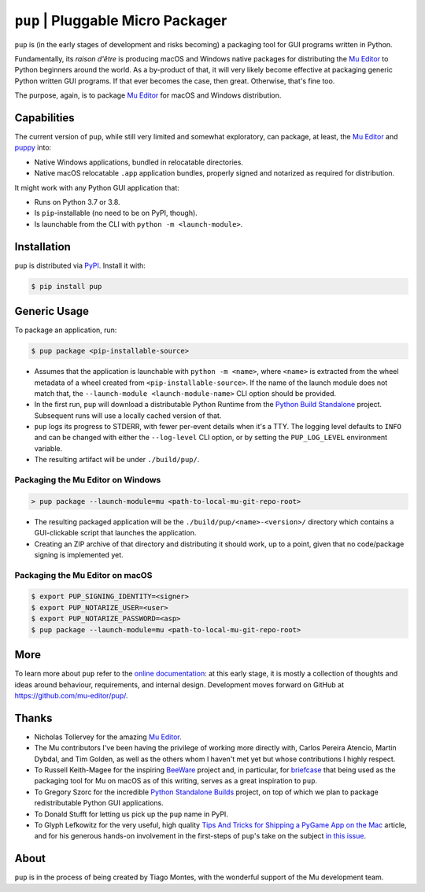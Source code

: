 ``pup`` | Pluggable Micro Packager
==================================

``pup`` is (in the early stages of development and risks becoming) a packaging tool
for GUI programs written in Python.

Fundamentally,
its *raison d'être* is producing macOS and Windows native packages
for distributing the `Mu Editor <https://codewith.mu/>`_
to Python beginners around the world.
As a by-product of that,
it will very likely become effective at packaging
generic Python written GUI programs.
If that ever becomes the case,
then great.
Otherwise,
that's fine too.

The purpose,
again,
is to package `Mu Editor <https://codewith.mu/>`_
for macOS and Windows distribution.



Capabilities
------------

The current version of ``pup``,
while still very limited and somewhat exploratory,
can package,
at least,
the `Mu Editor <https://codewith.mu/>`_
and `puppy <https://github.com/tmontes/puppy/>`_ into:

* Native Windows applications, bundled in relocatable directories.
* Native macOS relocatable ``.app`` application bundles,
  properly signed and notarized as required for distribution.

It might work with any Python GUI application that:

* Runs on Python 3.7 or 3.8.
* Is ``pip``-installable (no need to be on PyPI, though).
* Is launchable from the CLI with ``python -m <launch-module>``.



Installation
------------

``pup`` is distributed via `PyPI <https://pypi.org/pypi/pup>`_.
Install it with:

.. code-block:: console

	$ pip install pup



Generic Usage
-------------

To package an application, run:

.. code-block:: console

        $ pup package <pip-installable-source>


* Assumes that the application is launchable with ``python -m <name>``,
  where ``<name>`` is extracted from the wheel metadata of a wheel created
  from ``<pip-installable-source>``.
  If the name of the launch module does not match that,
  the ``--launch-module <launch-module-name>`` CLI option should be provided.
* In the first run,
  ``pup`` will download a distributable Python Runtime from the
  `Python Build Standalone <https://python-build-standalone.readthedocs.io/>`_
  project.
  Subsequent runs will use a locally cached version of that.
* ``pup`` logs its progress to STDERR,
  with fewer per-event details when it's a TTY.
  The logging level defaults to ``INFO`` and can be changed
  with either the ``--log-level`` CLI option,
  or by setting the ``PUP_LOG_LEVEL`` environment variable.
* The resulting artifact will be under ``./build/pup/``.


Packaging the Mu Editor on Windows
~~~~~~~~~~~~~~~~~~~~~~~~~~~~~~~~~~

.. code-block:: console

        > pup package --launch-module=mu <path-to-local-mu-git-repo-root>


* The resulting packaged application will be the ``./build/pup/<name>-<version>/``
  directory which contains a GUI-clickable script that launches the application.

* Creating an ZIP archive of that directory and distributing it should work,
  up to a point,
  given that no code/package signing is implemented yet.





Packaging the Mu Editor on macOS
~~~~~~~~~~~~~~~~~~~~~~~~~~~~~~~~~~

.. code-block:: console

        $ export PUP_SIGNING_IDENTITY=<signer>
        $ export PUP_NOTARIZE_USER=<user>
        $ export PUP_NOTARIZE_PASSWORD=<asp>
        $ pup package --launch-module=mu <path-to-local-mu-git-repo-root>





More
----

To learn more about ``pup``
refer to the `online documentation <https://pup.readthedocs.io/>`_:
at this early stage,
it is mostly a collection
of thoughts and ideas
around behaviour, requirements, and internal design.
Development moves forward
on GitHub at https://github.com/mu-editor/pup/.


.. marker-end-welcome-dont-remove


Thanks
------

.. marker-start-thanks-dont-remove

- Nicholas Tollervey for the amazing `Mu Editor <https://codewith.mu/>`_.

- The Mu contributors I've been having the privilege of working more directly with,
  Carlos Pereira Atencio, Martin Dybdal, and Tim Golden, as well as the others
  whom I haven't met yet but whose contributions I highly respect.

- To Russell Keith-Magee for the inspiring `BeeWare <https://beeware.org>`_ project
  and, in particular, for `briefcase <https://pypi.org/project/briefcase/>`_ that
  being used as the packaging tool for Mu on macOS as of this writing, serves as a
  great inspiration to ``pup``.

- To Gregory Szorc for the incredible
  `Python Standalone Builds <https://python-build-standalone.readthedocs.io/>`_
  project,
  on top of which we plan to package redistributable Python GUI applications.

- To Donald Stufft for letting us pick up the ``pup`` name in PyPI.

- To Glyph Lefkowitz for the very useful,
  high quality `Tips And Tricks for Shipping a PyGame App on the Mac
  <https://glyph.twistedmatrix.com/2018/01/shipping-pygame-mac-app.html>`_
  article,
  and for his generous hands-on involvement in the first-steps of ``pup``'s take
  on the subject `in this issue <https://github.com/mu-editor/pup/issues/43>`_.

.. marker-end-thanks-dont-remove



About
-----

.. marker-start-about-dont-remove

``pup`` is in the process of being created by Tiago Montes,
with the wonderful support of the Mu development team.

.. marker-end-about-dont-remove


